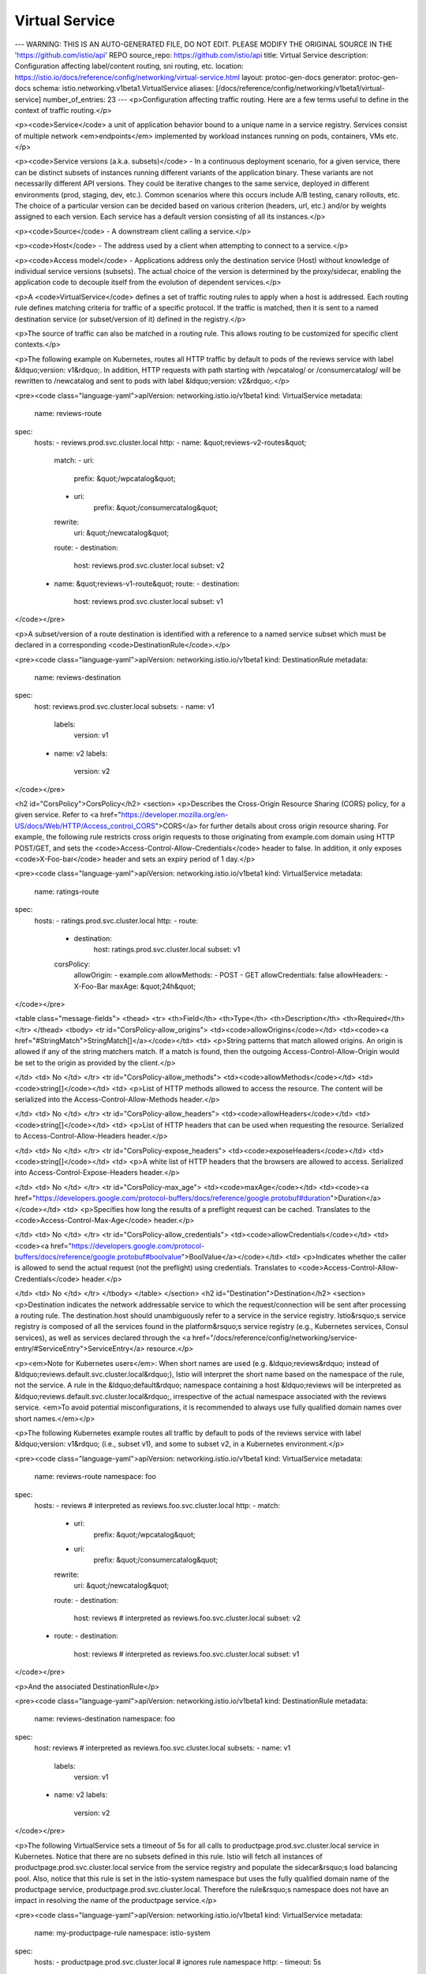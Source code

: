 Virtual Service
=========================

---
WARNING: THIS IS AN AUTO-GENERATED FILE, DO NOT EDIT. PLEASE MODIFY THE ORIGINAL SOURCE IN THE 'https://github.com/istio/api' REPO
source_repo: https://github.com/istio/api
title: Virtual Service
description: Configuration affecting label/content routing, sni routing, etc.
location: https://istio.io/docs/reference/config/networking/virtual-service.html
layout: protoc-gen-docs
generator: protoc-gen-docs
schema: istio.networking.v1beta1.VirtualService
aliases: [/docs/reference/config/networking/v1beta1/virtual-service]
number_of_entries: 23
---
<p>Configuration affecting traffic routing. Here are a few terms useful to define
in the context of traffic routing.</p>

<p><code>Service</code> a unit of application behavior bound to a unique name in a
service registry. Services consist of multiple network <em>endpoints</em>
implemented by workload instances running on pods, containers, VMs etc.</p>

<p><code>Service versions (a.k.a. subsets)</code> - In a continuous deployment
scenario, for a given service, there can be distinct subsets of
instances running different variants of the application binary. These
variants are not necessarily different API versions. They could be
iterative changes to the same service, deployed in different
environments (prod, staging, dev, etc.). Common scenarios where this
occurs include A/B testing, canary rollouts, etc. The choice of a
particular version can be decided based on various criterion (headers,
url, etc.) and/or by weights assigned to each version. Each service has
a default version consisting of all its instances.</p>

<p><code>Source</code> - A downstream client calling a service.</p>

<p><code>Host</code> - The address used by a client when attempting to connect to a
service.</p>

<p><code>Access model</code> - Applications address only the destination service
(Host) without knowledge of individual service versions (subsets). The
actual choice of the version is determined by the proxy/sidecar, enabling the
application code to decouple itself from the evolution of dependent
services.</p>

<p>A <code>VirtualService</code> defines a set of traffic routing rules to apply when a host is
addressed. Each routing rule defines matching criteria for traffic of a specific
protocol. If the traffic is matched, then it is sent to a named destination service
(or subset/version of it) defined in the registry.</p>

<p>The source of traffic can also be matched in a routing rule. This allows routing
to be customized for specific client contexts.</p>

<p>The following example on Kubernetes, routes all HTTP traffic by default to
pods of the reviews service with label &ldquo;version: v1&rdquo;. In addition,
HTTP requests with path starting with /wpcatalog/ or /consumercatalog/ will
be rewritten to /newcatalog and sent to pods with label &ldquo;version: v2&rdquo;.</p>

<pre><code class="language-yaml">apiVersion: networking.istio.io/v1beta1
kind: VirtualService
metadata:
  name: reviews-route
spec:
  hosts:
  - reviews.prod.svc.cluster.local
  http:
  - name: &quot;reviews-v2-routes&quot;
    match:
    - uri:
        prefix: &quot;/wpcatalog&quot;
    - uri:
        prefix: &quot;/consumercatalog&quot;
    rewrite:
      uri: &quot;/newcatalog&quot;
    route:
    - destination:
        host: reviews.prod.svc.cluster.local
        subset: v2
  - name: &quot;reviews-v1-route&quot;
    route:
    - destination:
        host: reviews.prod.svc.cluster.local
        subset: v1
</code></pre>

<p>A subset/version of a route destination is identified with a reference
to a named service subset which must be declared in a corresponding
<code>DestinationRule</code>.</p>

<pre><code class="language-yaml">apiVersion: networking.istio.io/v1beta1
kind: DestinationRule
metadata:
  name: reviews-destination
spec:
  host: reviews.prod.svc.cluster.local
  subsets:
  - name: v1
    labels:
      version: v1
  - name: v2
    labels:
      version: v2
</code></pre>

<h2 id="CorsPolicy">CorsPolicy</h2>
<section>
<p>Describes the Cross-Origin Resource Sharing (CORS) policy, for a given
service. Refer to <a href="https://developer.mozilla.org/en-US/docs/Web/HTTP/Access_control_CORS">CORS</a>
for further details about cross origin resource sharing. For example,
the following rule restricts cross origin requests to those originating
from example.com domain using HTTP POST/GET, and sets the
<code>Access-Control-Allow-Credentials</code> header to false. In addition, it only
exposes <code>X-Foo-bar</code> header and sets an expiry period of 1 day.</p>

<pre><code class="language-yaml">apiVersion: networking.istio.io/v1beta1
kind: VirtualService
metadata:
  name: ratings-route
spec:
  hosts:
  - ratings.prod.svc.cluster.local
  http:
  - route:
    - destination:
        host: ratings.prod.svc.cluster.local
        subset: v1
    corsPolicy:
      allowOrigin:
      - example.com
      allowMethods:
      - POST
      - GET
      allowCredentials: false
      allowHeaders:
      - X-Foo-Bar
      maxAge: &quot;24h&quot;
</code></pre>

<table class="message-fields">
<thead>
<tr>
<th>Field</th>
<th>Type</th>
<th>Description</th>
<th>Required</th>
</tr>
</thead>
<tbody>
<tr id="CorsPolicy-allow_origins">
<td><code>allowOrigins</code></td>
<td><code><a href="#StringMatch">StringMatch[]</a></code></td>
<td>
<p>String patterns that match allowed origins.
An origin is allowed if any of the string matchers match.
If a match is found, then the outgoing Access-Control-Allow-Origin would be set to the origin as provided by the client.</p>

</td>
<td>
No
</td>
</tr>
<tr id="CorsPolicy-allow_methods">
<td><code>allowMethods</code></td>
<td><code>string[]</code></td>
<td>
<p>List of HTTP methods allowed to access the resource. The content will
be serialized into the Access-Control-Allow-Methods header.</p>

</td>
<td>
No
</td>
</tr>
<tr id="CorsPolicy-allow_headers">
<td><code>allowHeaders</code></td>
<td><code>string[]</code></td>
<td>
<p>List of HTTP headers that can be used when requesting the
resource. Serialized to Access-Control-Allow-Headers header.</p>

</td>
<td>
No
</td>
</tr>
<tr id="CorsPolicy-expose_headers">
<td><code>exposeHeaders</code></td>
<td><code>string[]</code></td>
<td>
<p>A white list of HTTP headers that the browsers are allowed to
access. Serialized into Access-Control-Expose-Headers header.</p>

</td>
<td>
No
</td>
</tr>
<tr id="CorsPolicy-max_age">
<td><code>maxAge</code></td>
<td><code><a href="https://developers.google.com/protocol-buffers/docs/reference/google.protobuf#duration">Duration</a></code></td>
<td>
<p>Specifies how long the results of a preflight request can be
cached. Translates to the <code>Access-Control-Max-Age</code> header.</p>

</td>
<td>
No
</td>
</tr>
<tr id="CorsPolicy-allow_credentials">
<td><code>allowCredentials</code></td>
<td><code><a href="https://developers.google.com/protocol-buffers/docs/reference/google.protobuf#boolvalue">BoolValue</a></code></td>
<td>
<p>Indicates whether the caller is allowed to send the actual request
(not the preflight) using credentials. Translates to
<code>Access-Control-Allow-Credentials</code> header.</p>

</td>
<td>
No
</td>
</tr>
</tbody>
</table>
</section>
<h2 id="Destination">Destination</h2>
<section>
<p>Destination indicates the network addressable service to which the
request/connection will be sent after processing a routing rule. The
destination.host should unambiguously refer to a service in the service
registry. Istio&rsquo;s service registry is composed of all the services found
in the platform&rsquo;s service registry (e.g., Kubernetes services, Consul
services), as well as services declared through the
<a href="/docs/reference/config/networking/service-entry/#ServiceEntry">ServiceEntry</a> resource.</p>

<p><em>Note for Kubernetes users</em>: When short names are used (e.g. &ldquo;reviews&rdquo;
instead of &ldquo;reviews.default.svc.cluster.local&rdquo;), Istio will interpret
the short name based on the namespace of the rule, not the service. A
rule in the &ldquo;default&rdquo; namespace containing a host &ldquo;reviews will be
interpreted as &ldquo;reviews.default.svc.cluster.local&rdquo;, irrespective of the
actual namespace associated with the reviews service. <em>To avoid potential
misconfigurations, it is recommended to always use fully qualified
domain names over short names.</em></p>

<p>The following Kubernetes example routes all traffic by default to pods
of the reviews service with label &ldquo;version: v1&rdquo; (i.e., subset v1), and
some to subset v2, in a Kubernetes environment.</p>

<pre><code class="language-yaml">apiVersion: networking.istio.io/v1beta1
kind: VirtualService
metadata:
  name: reviews-route
  namespace: foo
spec:
  hosts:
  - reviews # interpreted as reviews.foo.svc.cluster.local
  http:
  - match:
    - uri:
        prefix: &quot;/wpcatalog&quot;
    - uri:
        prefix: &quot;/consumercatalog&quot;
    rewrite:
      uri: &quot;/newcatalog&quot;
    route:
    - destination:
        host: reviews # interpreted as reviews.foo.svc.cluster.local
        subset: v2
  - route:
    - destination:
        host: reviews # interpreted as reviews.foo.svc.cluster.local
        subset: v1
</code></pre>

<p>And the associated DestinationRule</p>

<pre><code class="language-yaml">apiVersion: networking.istio.io/v1beta1
kind: DestinationRule
metadata:
  name: reviews-destination
  namespace: foo
spec:
  host: reviews # interpreted as reviews.foo.svc.cluster.local
  subsets:
  - name: v1
    labels:
      version: v1
  - name: v2
    labels:
      version: v2
</code></pre>

<p>The following VirtualService sets a timeout of 5s for all calls to
productpage.prod.svc.cluster.local service in Kubernetes. Notice that
there are no subsets defined in this rule. Istio will fetch all
instances of productpage.prod.svc.cluster.local service from the service
registry and populate the sidecar&rsquo;s load balancing pool. Also, notice
that this rule is set in the istio-system namespace but uses the fully
qualified domain name of the productpage service,
productpage.prod.svc.cluster.local. Therefore the rule&rsquo;s namespace does
not have an impact in resolving the name of the productpage service.</p>

<pre><code class="language-yaml">apiVersion: networking.istio.io/v1beta1
kind: VirtualService
metadata:
  name: my-productpage-rule
  namespace: istio-system
spec:
  hosts:
  - productpage.prod.svc.cluster.local # ignores rule namespace
  http:
  - timeout: 5s
    route:
    - destination:
        host: productpage.prod.svc.cluster.local
</code></pre>

<p>To control routing for traffic bound to services outside the mesh, external
services must first be added to Istio&rsquo;s internal service registry using the
ServiceEntry resource. VirtualServices can then be defined to control traffic
bound to these external services. For example, the following rules define a
Service for wikipedia.org and set a timeout of 5s for HTTP requests.</p>

<pre><code class="language-yaml">apiVersion: networking.istio.io/v1beta1
kind: ServiceEntry
metadata:
  name: external-svc-wikipedia
spec:
  hosts:
  - wikipedia.org
  location: MESH_EXTERNAL
  ports:
  - number: 80
    name: example-http
    protocol: HTTP
  resolution: DNS

apiVersion: networking.istio.io/v1beta1
kind: VirtualService
metadata:
  name: my-wiki-rule
spec:
  hosts:
  - wikipedia.org
  http:
  - timeout: 5s
    route:
    - destination:
        host: wikipedia.org
</code></pre>

<table class="message-fields">
<thead>
<tr>
<th>Field</th>
<th>Type</th>
<th>Description</th>
<th>Required</th>
</tr>
</thead>
<tbody>
<tr id="Destination-host">
<td><code>host</code></td>
<td><code>string</code></td>
<td>
<p>The name of a service from the service registry. Service
names are looked up from the platform&rsquo;s service registry (e.g.,
Kubernetes services, Consul services, etc.) and from the hosts
declared by <a href="/docs/reference/config/networking/service-entry/#ServiceEntry">ServiceEntry</a>. Traffic forwarded to
destinations that are not found in either of the two, will be dropped.</p>

<p><em>Note for Kubernetes users</em>: When short names are used (e.g. &ldquo;reviews&rdquo;
instead of &ldquo;reviews.default.svc.cluster.local&rdquo;), Istio will interpret
the short name based on the namespace of the rule, not the service. A
rule in the &ldquo;default&rdquo; namespace containing a host &ldquo;reviews will be
interpreted as &ldquo;reviews.default.svc.cluster.local&rdquo;, irrespective of
the actual namespace associated with the reviews service. To avoid
potential misconfiguration, it is recommended to always use fully
qualified domain names over short names.</p>

</td>
<td>
Yes
</td>
</tr>
<tr id="Destination-subset">
<td><code>subset</code></td>
<td><code>string</code></td>
<td>
<p>The name of a subset within the service. Applicable only to services
within the mesh. The subset must be defined in a corresponding
DestinationRule.</p>

</td>
<td>
No
</td>
</tr>
<tr id="Destination-port">
<td><code>port</code></td>
<td><code><a href="#PortSelector">PortSelector</a></code></td>
<td>
<p>Specifies the port on the host that is being addressed. If a service
exposes only a single port it is not required to explicitly select the
port.</p>

</td>
<td>
No
</td>
</tr>
</tbody>
</table>
</section>
<h2 id="HTTPFaultInjection">HTTPFaultInjection</h2>
<section>
<p>HTTPFaultInjection can be used to specify one or more faults to inject
while forwarding HTTP requests to the destination specified in a route.
Fault specification is part of a VirtualService rule. Faults include
aborting the Http request from downstream service, and/or delaying
proxying of requests. A fault rule MUST HAVE delay or abort or both.</p>

<p><em>Note:</em> Delay and abort faults are independent of one another, even if
both are specified simultaneously.</p>

<table class="message-fields">
<thead>
<tr>
<th>Field</th>
<th>Type</th>
<th>Description</th>
<th>Required</th>
</tr>
</thead>
<tbody>
<tr id="HTTPFaultInjection-delay">
<td><code>delay</code></td>
<td><code><a href="#HTTPFaultInjection-Delay">Delay</a></code></td>
<td>
<p>Delay requests before forwarding, emulating various failures such as
network issues, overloaded upstream service, etc.</p>

</td>
<td>
No
</td>
</tr>
<tr id="HTTPFaultInjection-abort">
<td><code>abort</code></td>
<td><code><a href="#HTTPFaultInjection-Abort">Abort</a></code></td>
<td>
<p>Abort Http request attempts and return error codes back to downstream
service, giving the impression that the upstream service is faulty.</p>

</td>
<td>
No
</td>
</tr>
</tbody>
</table>
</section>
<h2 id="HTTPFaultInjection-Abort">HTTPFaultInjection.Abort</h2>
<section>
<p>Abort specification is used to prematurely abort a request with a
pre-specified error code. The following example will return an HTTP 400
error code for 1 out of every 1000 requests to the &ldquo;ratings&rdquo; service &ldquo;v1&rdquo;.</p>

<pre><code class="language-yaml">apiVersion: networking.istio.io/v1beta1
kind: VirtualService
metadata:
  name: ratings-route
spec:
  hosts:
  - ratings.prod.svc.cluster.local
  http:
  - route:
    - destination:
        host: ratings.prod.svc.cluster.local
        subset: v1
    fault:
      abort:
        percentage:
          value: 0.1
        httpStatus: 400
</code></pre>

<p>The <em>httpStatus</em> field is used to indicate the HTTP status code to
return to the caller. The optional <em>percentage</em> field can be used to only
abort a certain percentage of requests. If not specified, all requests are
aborted.</p>

<table class="message-fields">
<thead>
<tr>
<th>Field</th>
<th>Type</th>
<th>Description</th>
<th>Required</th>
</tr>
</thead>
<tbody>
<tr id="HTTPFaultInjection-Abort-http_status" class="oneof oneof-start">
<td><code>httpStatus</code></td>
<td><code>int32 (oneof)</code></td>
<td>
<p>HTTP status code to use to abort the Http request.</p>

</td>
<td>
Yes
</td>
</tr>
<tr id="HTTPFaultInjection-Abort-percentage">
<td><code>percentage</code></td>
<td><code><a href="#Percent">Percent</a></code></td>
<td>
<p>Percentage of requests to be aborted with the error code provided.</p>

</td>
<td>
No
</td>
</tr>
</tbody>
</table>
</section>
<h2 id="HTTPFaultInjection-Delay">HTTPFaultInjection.Delay</h2>
<section>
<p>Delay specification is used to inject latency into the request
forwarding path. The following example will introduce a 5 second delay
in 1 out of every 1000 requests to the &ldquo;v1&rdquo; version of the &ldquo;reviews&rdquo;
service from all pods with label env: prod</p>

<pre><code class="language-yaml">apiVersion: networking.istio.io/v1beta1
kind: VirtualService
metadata:
  name: reviews-route
spec:
  hosts:
  - reviews.prod.svc.cluster.local
  http:
  - match:
    - sourceLabels:
        env: prod
    route:
    - destination:
        host: reviews.prod.svc.cluster.local
        subset: v1
    fault:
      delay:
        percentage:
          value: 0.1
        fixedDelay: 5s
</code></pre>

<p>The <em>fixedDelay</em> field is used to indicate the amount of delay in seconds.
The optional <em>percentage</em> field can be used to only delay a certain
percentage of requests. If left unspecified, all request will be delayed.</p>

<table class="message-fields">
<thead>
<tr>
<th>Field</th>
<th>Type</th>
<th>Description</th>
<th>Required</th>
</tr>
</thead>
<tbody>
<tr id="HTTPFaultInjection-Delay-fixed_delay" class="oneof oneof-start">
<td><code>fixedDelay</code></td>
<td><code><a href="https://developers.google.com/protocol-buffers/docs/reference/google.protobuf#duration">Duration (oneof)</a></code></td>
<td>
<p>Add a fixed delay before forwarding the request. Format:
1h/1m/1s/1ms. MUST be &gt;=1ms.</p>

</td>
<td>
Yes
</td>
</tr>
<tr id="HTTPFaultInjection-Delay-percentage">
<td><code>percentage</code></td>
<td><code><a href="#Percent">Percent</a></code></td>
<td>
<p>Percentage of requests on which the delay will be injected.</p>

</td>
<td>
No
</td>
</tr>
<tr id="HTTPFaultInjection-Delay-percent" class="deprecated ">
<td><code>percent</code></td>
<td><code>int32</code></td>
<td>
<p>Percentage of requests on which the delay will be injected (0-100).
Use of integer <code>percent</code> value is deprecated. Use the double <code>percentage</code>
field instead.</p>

</td>
<td>
No
</td>
</tr>
</tbody>
</table>
</section>
<h2 id="HTTPMatchRequest">HTTPMatchRequest</h2>
<section>
<p>HttpMatchRequest specifies a set of criterion to be met in order for the
rule to be applied to the HTTP request. For example, the following
restricts the rule to match only requests where the URL path
starts with /ratings/v2/ and the request contains a custom <code>end-user</code> header
with value <code>jason</code>.</p>

<pre><code class="language-yaml">apiVersion: networking.istio.io/v1beta1
kind: VirtualService
metadata:
  name: ratings-route
spec:
  hosts:
  - ratings.prod.svc.cluster.local
  http:
  - match:
    - headers:
        end-user:
          exact: jason
      uri:
        prefix: &quot;/ratings/v2/&quot;
      ignoreUriCase: true
    route:
    - destination:
        host: ratings.prod.svc.cluster.local
</code></pre>

<p>HTTPMatchRequest CANNOT be empty.</p>

<table class="message-fields">
<thead>
<tr>
<th>Field</th>
<th>Type</th>
<th>Description</th>
<th>Required</th>
</tr>
</thead>
<tbody>
<tr id="HTTPMatchRequest-name">
<td><code>name</code></td>
<td><code>string</code></td>
<td>
<p>The name assigned to a match. The match&rsquo;s name will be
concatenated with the parent route&rsquo;s name and will be logged in
the access logs for requests matching this route.</p>

</td>
<td>
No
</td>
</tr>
<tr id="HTTPMatchRequest-uri">
<td><code>uri</code></td>
<td><code><a href="#StringMatch">StringMatch</a></code></td>
<td>
<p>URI to match
values are case-sensitive and formatted as follows:</p>

<ul>
<li><p><code>exact: &quot;value&quot;</code> for exact string match</p></li>

<li><p><code>prefix: &quot;value&quot;</code> for prefix-based match</p></li>

<li><p><code>regex: &quot;value&quot;</code> for ECMAscript style regex-based match</p></li>
</ul>

<p><strong>Note:</strong> Case-insensitive matching could be enabled via the
<code>ignore_uri_case</code> flag.</p>

</td>
<td>
No
</td>
</tr>
<tr id="HTTPMatchRequest-scheme">
<td><code>scheme</code></td>
<td><code><a href="#StringMatch">StringMatch</a></code></td>
<td>
<p>URI Scheme
values are case-sensitive and formatted as follows:</p>

<ul>
<li><p><code>exact: &quot;value&quot;</code> for exact string match</p></li>

<li><p><code>prefix: &quot;value&quot;</code> for prefix-based match</p></li>

<li><p><code>regex: &quot;value&quot;</code> for ECMAscript style regex-based match</p></li>
</ul>

</td>
<td>
No
</td>
</tr>
<tr id="HTTPMatchRequest-method">
<td><code>method</code></td>
<td><code><a href="#StringMatch">StringMatch</a></code></td>
<td>
<p>HTTP Method
values are case-sensitive and formatted as follows:</p>

<ul>
<li><p><code>exact: &quot;value&quot;</code> for exact string match</p></li>

<li><p><code>prefix: &quot;value&quot;</code> for prefix-based match</p></li>

<li><p><code>regex: &quot;value&quot;</code> for ECMAscript style regex-based match</p></li>
</ul>

</td>
<td>
No
</td>
</tr>
<tr id="HTTPMatchRequest-authority">
<td><code>authority</code></td>
<td><code><a href="#StringMatch">StringMatch</a></code></td>
<td>
<p>HTTP Authority
values are case-sensitive and formatted as follows:</p>

<ul>
<li><p><code>exact: &quot;value&quot;</code> for exact string match</p></li>

<li><p><code>prefix: &quot;value&quot;</code> for prefix-based match</p></li>

<li><p><code>regex: &quot;value&quot;</code> for ECMAscript style regex-based match</p></li>
</ul>

</td>
<td>
No
</td>
</tr>
<tr id="HTTPMatchRequest-headers">
<td><code>headers</code></td>
<td><code>map&lt;string,&nbsp;<a href="#StringMatch">StringMatch</a>&gt;</code></td>
<td>
<p>The header keys must be lowercase and use hyphen as the separator,
e.g. <em>x-request-id</em>.</p>

<p>Header values are case-sensitive and formatted as follows:</p>

<ul>
<li><p><code>exact: &quot;value&quot;</code> for exact string match</p></li>

<li><p><code>prefix: &quot;value&quot;</code> for prefix-based match</p></li>

<li><p><code>regex: &quot;value&quot;</code> for ECMAscript style regex-based match</p></li>
</ul>

<p><strong>Note:</strong> The keys <code>uri</code>, <code>scheme</code>, <code>method</code>, and <code>authority</code> will be ignored.</p>

</td>
<td>
No
</td>
</tr>
<tr id="HTTPMatchRequest-port">
<td><code>port</code></td>
<td><code>uint32</code></td>
<td>
<p>Specifies the ports on the host that is being addressed. Many services
only expose a single port or label ports with the protocols they support,
in these cases it is not required to explicitly select the port.</p>

</td>
<td>
No
</td>
</tr>
<tr id="HTTPMatchRequest-source_labels">
<td><code>sourceLabels</code></td>
<td><code>map&lt;string,&nbsp;string&gt;</code></td>
<td>
<p>One or more labels that constrain the applicability of a rule to
workloads with the given labels. If the VirtualService has a list of
gateways specified in the top-level <code>gateways</code> field, it must include the reserved gateway
<code>mesh</code> for this field to be applicable.</p>

</td>
<td>
No
</td>
</tr>
<tr id="HTTPMatchRequest-gateways">
<td><code>gateways</code></td>
<td><code>string[]</code></td>
<td>
<p>Names of gateways where the rule should be applied. Gateway names
in the top-level <code>gateways</code> field of the VirtualService (if any) are overridden. The gateway
match is independent of sourceLabels.</p>

</td>
<td>
No
</td>
</tr>
<tr id="HTTPMatchRequest-query_params">
<td><code>queryParams</code></td>
<td><code>map&lt;string,&nbsp;<a href="#StringMatch">StringMatch</a>&gt;</code></td>
<td>
<p>Query parameters for matching.</p>

<p>Ex:
- For a query parameter like &ldquo;?key=true&rdquo;, the map key would be &ldquo;key&rdquo; and
  the string match could be defined as <code>exact: &quot;true&quot;</code>.
- For a query parameter like &ldquo;?key&rdquo;, the map key would be &ldquo;key&rdquo; and the
  string match could be defined as <code>exact: &quot;&quot;</code>.
- For a query parameter like &ldquo;?key=123&rdquo;, the map key would be &ldquo;key&rdquo; and the
  string match could be defined as <code>regex: &quot;\d+$&quot;</code>. Note that this
  configuration will only match values like &ldquo;123&rdquo; but not &ldquo;a123&rdquo; or &ldquo;123a&rdquo;.</p>

<p><strong>Note:</strong> <code>prefix</code> matching is currently not supported.</p>

</td>
<td>
No
</td>
</tr>
<tr id="HTTPMatchRequest-ignore_uri_case">
<td><code>ignoreUriCase</code></td>
<td><code>bool</code></td>
<td>
<p>Flag to specify whether the URI matching should be case-insensitive.</p>

<p><strong>Note:</strong> The case will be ignored only in the case of <code>exact</code> and <code>prefix</code>
URI matches.</p>

</td>
<td>
No
</td>
</tr>
<tr id="HTTPMatchRequest-source_namespace">
<td><code>sourceNamespace</code></td>
<td><code>string</code></td>
<td>
<p>Source namespace constraining the applicability of a rule to workloads in that namespace.
If the VirtualService has a list of gateways specified in the top-level <code>gateways</code> field,
it must include the reserved gateway <code>mesh</code> for this field to be applicable.</p>

</td>
<td>
No
</td>
</tr>
</tbody>
</table>
</section>
<h2 id="HTTPRedirect">HTTPRedirect</h2>
<section>
<p>HTTPRedirect can be used to send a 301 redirect response to the caller,
where the Authority/Host and the URI in the response can be swapped with
the specified values. For example, the following rule redirects
requests for /v1/getProductRatings API on the ratings service to
/v1/bookRatings provided by the bookratings service.</p>

<pre><code class="language-yaml">apiVersion: networking.istio.io/v1beta1
kind: VirtualService
metadata:
  name: ratings-route
spec:
  hosts:
  - ratings.prod.svc.cluster.local
  http:
  - match:
    - uri:
        exact: /v1/getProductRatings
    redirect:
      uri: /v1/bookRatings
      authority: newratings.default.svc.cluster.local
  ...
</code></pre>

<table class="message-fields">
<thead>
<tr>
<th>Field</th>
<th>Type</th>
<th>Description</th>
<th>Required</th>
</tr>
</thead>
<tbody>
<tr id="HTTPRedirect-uri">
<td><code>uri</code></td>
<td><code>string</code></td>
<td>
<p>On a redirect, overwrite the Path portion of the URL with this
value. Note that the entire path will be replaced, irrespective of the
request URI being matched as an exact path or prefix.</p>

</td>
<td>
No
</td>
</tr>
<tr id="HTTPRedirect-authority">
<td><code>authority</code></td>
<td><code>string</code></td>
<td>
<p>On a redirect, overwrite the Authority/Host portion of the URL with
this value.</p>

</td>
<td>
No
</td>
</tr>
<tr id="HTTPRedirect-redirect_code">
<td><code>redirectCode</code></td>
<td><code>uint32</code></td>
<td>
<p>On a redirect, Specifies the HTTP status code to use in the redirect
response. The default response code is MOVED_PERMANENTLY (301).</p>

</td>
<td>
No
</td>
</tr>
</tbody>
</table>
</section>
<h2 id="HTTPRetry">HTTPRetry</h2>
<section>
<p>Describes the retry policy to use when a HTTP request fails. For
example, the following rule sets the maximum number of retries to 3 when
calling ratings:v1 service, with a 2s timeout per retry attempt.</p>

<pre><code class="language-yaml">apiVersion: networking.istio.io/v1beta1
kind: VirtualService
metadata:
  name: ratings-route
spec:
  hosts:
  - ratings.prod.svc.cluster.local
  http:
  - route:
    - destination:
        host: ratings.prod.svc.cluster.local
        subset: v1
    retries:
      attempts: 3
      perTryTimeout: 2s
      retryOn: gateway-error,connect-failure,refused-stream
</code></pre>

<table class="message-fields">
<thead>
<tr>
<th>Field</th>
<th>Type</th>
<th>Description</th>
<th>Required</th>
</tr>
</thead>
<tbody>
<tr id="HTTPRetry-attempts">
<td><code>attempts</code></td>
<td><code>int32</code></td>
<td>
<p>Number of retries for a given request. The interval
between retries will be determined automatically (25ms+). Actual
number of retries attempted depends on the request <code>timeout</code> of the
<a href="/docs/reference/config/networking/virtual-service/#HTTPRoute">HTTP route</a>.</p>

</td>
<td>
Yes
</td>
</tr>
<tr id="HTTPRetry-per_try_timeout">
<td><code>perTryTimeout</code></td>
<td><code><a href="https://developers.google.com/protocol-buffers/docs/reference/google.protobuf#duration">Duration</a></code></td>
<td>
<p>Timeout per retry attempt for a given request. format: 1h/1m/1s/1ms. MUST BE &gt;=1ms.</p>

</td>
<td>
No
</td>
</tr>
<tr id="HTTPRetry-retry_on">
<td><code>retryOn</code></td>
<td><code>string</code></td>
<td>
<p>Specifies the conditions under which retry takes place.
One or more policies can be specified using a ‘,’ delimited list.
See the <a href="https://www.envoyproxy.io/docs/envoy/latest/configuration/http/http_filters/router_filter#x-envoy-retry-on">retry policies</a>
and <a href="https://www.envoyproxy.io/docs/envoy/latest/configuration/http/http_filters/router_filter#x-envoy-retry-grpc-on">gRPC retry policies</a> for more details.</p>

</td>
<td>
No
</td>
</tr>
</tbody>
</table>
</section>
<h2 id="HTTPRewrite">HTTPRewrite</h2>
<section>
<p>HTTPRewrite can be used to rewrite specific parts of a HTTP request
before forwarding the request to the destination. Rewrite primitive can
be used only with HTTPRouteDestination. The following example
demonstrates how to rewrite the URL prefix for api call (/ratings) to
ratings service before making the actual API call.</p>

<pre><code class="language-yaml">apiVersion: networking.istio.io/v1beta1
kind: VirtualService
metadata:
  name: ratings-route
spec:
  hosts:
  - ratings.prod.svc.cluster.local
  http:
  - match:
    - uri:
        prefix: /ratings
    rewrite:
      uri: /v1/bookRatings
    route:
    - destination:
        host: ratings.prod.svc.cluster.local
        subset: v1
</code></pre>

<table class="message-fields">
<thead>
<tr>
<th>Field</th>
<th>Type</th>
<th>Description</th>
<th>Required</th>
</tr>
</thead>
<tbody>
<tr id="HTTPRewrite-uri">
<td><code>uri</code></td>
<td><code>string</code></td>
<td>
<p>rewrite the path (or the prefix) portion of the URI with this
value. If the original URI was matched based on prefix, the value
provided in this field will replace the corresponding matched prefix.</p>

</td>
<td>
No
</td>
</tr>
<tr id="HTTPRewrite-authority">
<td><code>authority</code></td>
<td><code>string</code></td>
<td>
<p>rewrite the Authority/Host header with this value.</p>

</td>
<td>
No
</td>
</tr>
</tbody>
</table>
</section>
<h2 id="HTTPRoute">HTTPRoute</h2>
<section>
<p>Describes match conditions and actions for routing HTTP/1.1, HTTP2, and
gRPC traffic. See VirtualService for usage examples.</p>

<table class="message-fields">
<thead>
<tr>
<th>Field</th>
<th>Type</th>
<th>Description</th>
<th>Required</th>
</tr>
</thead>
<tbody>
<tr id="HTTPRoute-name">
<td><code>name</code></td>
<td><code>string</code></td>
<td>
<p>The name assigned to the route for debugging purposes. The
route&rsquo;s name will be concatenated with the match&rsquo;s name and will
be logged in the access logs for requests matching this
route/match.</p>

</td>
<td>
No
</td>
</tr>
<tr id="HTTPRoute-match">
<td><code>match</code></td>
<td><code><a href="#HTTPMatchRequest">HTTPMatchRequest[]</a></code></td>
<td>
<p>Match conditions to be satisfied for the rule to be
activated. All conditions inside a single match block have AND
semantics, while the list of match blocks have OR semantics. The rule
is matched if any one of the match blocks succeed.</p>

</td>
<td>
No
</td>
</tr>
<tr id="HTTPRoute-route">
<td><code>route</code></td>
<td><code><a href="#HTTPRouteDestination">HTTPRouteDestination[]</a></code></td>
<td>
<p>A HTTP rule can either redirect or forward (default) traffic. The
forwarding target can be one of several versions of a service (see
glossary in beginning of document). Weights associated with the
service version determine the proportion of traffic it receives.</p>

</td>
<td>
No
</td>
</tr>
<tr id="HTTPRoute-redirect">
<td><code>redirect</code></td>
<td><code><a href="#HTTPRedirect">HTTPRedirect</a></code></td>
<td>
<p>A HTTP rule can either redirect or forward (default) traffic. If
traffic passthrough option is specified in the rule,
route/redirect will be ignored. The redirect primitive can be used to
send a HTTP 301 redirect to a different URI or Authority.</p>

</td>
<td>
No
</td>
</tr>
<tr id="HTTPRoute-rewrite">
<td><code>rewrite</code></td>
<td><code><a href="#HTTPRewrite">HTTPRewrite</a></code></td>
<td>
<p>Rewrite HTTP URIs and Authority headers. Rewrite cannot be used with
Redirect primitive. Rewrite will be performed before forwarding.</p>

</td>
<td>
No
</td>
</tr>
<tr id="HTTPRoute-timeout">
<td><code>timeout</code></td>
<td><code><a href="https://developers.google.com/protocol-buffers/docs/reference/google.protobuf#duration">Duration</a></code></td>
<td>
<p>Timeout for HTTP requests.</p>

</td>
<td>
No
</td>
</tr>
<tr id="HTTPRoute-retries">
<td><code>retries</code></td>
<td><code><a href="#HTTPRetry">HTTPRetry</a></code></td>
<td>
<p>Retry policy for HTTP requests.</p>

</td>
<td>
No
</td>
</tr>
<tr id="HTTPRoute-fault">
<td><code>fault</code></td>
<td><code><a href="#HTTPFaultInjection">HTTPFaultInjection</a></code></td>
<td>
<p>Fault injection policy to apply on HTTP traffic at the client side.
Note that timeouts or retries will not be enabled when faults are
enabled on the client side.</p>

</td>
<td>
No
</td>
</tr>
<tr id="HTTPRoute-mirror">
<td><code>mirror</code></td>
<td><code><a href="#Destination">Destination</a></code></td>
<td>
<p>Mirror HTTP traffic to a another destination in addition to forwarding
the requests to the intended destination. Mirrored traffic is on a
best effort basis where the sidecar/gateway will not wait for the
mirrored cluster to respond before returning the response from the
original destination.  Statistics will be generated for the mirrored
destination.</p>

</td>
<td>
No
</td>
</tr>
<tr id="HTTPRoute-mirror_percentage">
<td><code>mirrorPercentage</code></td>
<td><code><a href="#Percent">Percent</a></code></td>
<td>
<p>Percentage of the traffic to be mirrored by the <code>mirror</code> field.
If this field is absent, all the traffic (100%) will be mirrored.
Max value is 100.</p>

</td>
<td>
No
</td>
</tr>
<tr id="HTTPRoute-cors_policy">
<td><code>corsPolicy</code></td>
<td><code><a href="#CorsPolicy">CorsPolicy</a></code></td>
<td>
<p>Cross-Origin Resource Sharing policy (CORS). Refer to
<a href="https://developer.mozilla.org/en-US/docs/Web/HTTP/CORS">CORS</a>
for further details about cross origin resource sharing.</p>

</td>
<td>
No
</td>
</tr>
<tr id="HTTPRoute-headers">
<td><code>headers</code></td>
<td><code><a href="#Headers">Headers</a></code></td>
<td>
<p>Header manipulation rules</p>

</td>
<td>
No
</td>
</tr>
<tr id="HTTPRoute-mirror_percent" class="deprecated ">
<td><code>mirrorPercent</code></td>
<td><code><a href="#google-protobuf-UInt32Value">UInt32Value</a></code></td>
<td>
<p>Percentage of the traffic to be mirrored by the <code>mirror</code> field.
Use of integer <code>mirror_percent</code> value is deprecated. Use the
double <code>mirror_percentage</code> field instead</p>

</td>
<td>
No
</td>
</tr>
</tbody>
</table>
</section>
<h2 id="HTTPRouteDestination">HTTPRouteDestination</h2>
<section>
<p>Each routing rule is associated with one or more service versions (see
glossary in beginning of document). Weights associated with the version
determine the proportion of traffic it receives. For example, the
following rule will route 25% of traffic for the &ldquo;reviews&rdquo; service to
instances with the &ldquo;v2&rdquo; tag and the remaining traffic (i.e., 75%) to
&ldquo;v1&rdquo;.</p>

<pre><code class="language-yaml">apiVersion: networking.istio.io/v1beta1
kind: VirtualService
metadata:
  name: reviews-route
spec:
  hosts:
  - reviews.prod.svc.cluster.local
  http:
  - route:
    - destination:
        host: reviews.prod.svc.cluster.local
        subset: v2
      weight: 25
    - destination:
        host: reviews.prod.svc.cluster.local
        subset: v1
      weight: 75
</code></pre>

<p>And the associated DestinationRule</p>

<pre><code class="language-yaml">apiVersion: networking.istio.io/v1beta1
kind: DestinationRule
metadata:
  name: reviews-destination
spec:
  host: reviews.prod.svc.cluster.local
  subsets:
  - name: v1
    labels:
      version: v1
  - name: v2
    labels:
      version: v2
</code></pre>

<p>Traffic can also be split across two entirely different services without
having to define new subsets. For example, the following rule forwards 25% of
traffic to reviews.com to dev.reviews.com</p>

<pre><code class="language-yaml">apiVersion: networking.istio.io/v1beta1
kind: VirtualService
metadata:
  name: reviews-route-two-domains
spec:
  hosts:
  - reviews.com
  http:
  - route:
    - destination:
        host: dev.reviews.com
      weight: 25
    - destination:
        host: reviews.com
      weight: 75
</code></pre>

<table class="message-fields">
<thead>
<tr>
<th>Field</th>
<th>Type</th>
<th>Description</th>
<th>Required</th>
</tr>
</thead>
<tbody>
<tr id="HTTPRouteDestination-destination">
<td><code>destination</code></td>
<td><code><a href="#Destination">Destination</a></code></td>
<td>
<p>Destination uniquely identifies the instances of a service
to which the request/connection should be forwarded to.</p>

</td>
<td>
Yes
</td>
</tr>
<tr id="HTTPRouteDestination-weight">
<td><code>weight</code></td>
<td><code>int32</code></td>
<td>
<p>The proportion of traffic to be forwarded to the service
version. (0-100). Sum of weights across destinations SHOULD BE == 100.
If there is only one destination in a rule, the weight value is assumed to
be 100.</p>

</td>
<td>
No
</td>
</tr>
<tr id="HTTPRouteDestination-headers">
<td><code>headers</code></td>
<td><code><a href="#Headers">Headers</a></code></td>
<td>
<p>Header manipulation rules</p>

</td>
<td>
No
</td>
</tr>
</tbody>
</table>
</section>
<h2 id="Headers">Headers</h2>
<section>
<p>Message headers can be manipulated when Envoy forwards requests to,
or responses from, a destination service. Header manipulation rules can
be specified for a specific route destination or for all destinations.
The following VirtualService adds a <code>test</code> header with the value <code>true</code>
to requests that are routed to any <code>reviews</code> service destination.
It also romoves the <code>foo</code> response header, but only from responses
coming from the <code>v1</code> subset (version) of the <code>reviews</code> service.</p>

<pre><code class="language-yaml">apiVersion: networking.istio.io/v1beta1
kind: VirtualService
metadata:
  name: reviews-route
spec:
  hosts:
  - reviews.prod.svc.cluster.local
  http:
  - headers:
      request:
        set:
          test: true
    route:
    - destination:
        host: reviews.prod.svc.cluster.local
        subset: v2
      weight: 25
    - destination:
        host: reviews.prod.svc.cluster.local
        subset: v1
      headers:
        response:
          remove:
          - foo
      weight: 75
</code></pre>

<table class="message-fields">
<thead>
<tr>
<th>Field</th>
<th>Type</th>
<th>Description</th>
<th>Required</th>
</tr>
</thead>
<tbody>
<tr id="Headers-request">
<td><code>request</code></td>
<td><code><a href="#Headers-HeaderOperations">HeaderOperations</a></code></td>
<td>
<p>Header manipulation rules to apply before forwarding a request
to the destination service</p>

</td>
<td>
No
</td>
</tr>
<tr id="Headers-response">
<td><code>response</code></td>
<td><code><a href="#Headers-HeaderOperations">HeaderOperations</a></code></td>
<td>
<p>Header manipulation rules to apply before returning a response
to the caller</p>

</td>
<td>
No
</td>
</tr>
</tbody>
</table>
</section>
<h2 id="Headers-HeaderOperations">Headers.HeaderOperations</h2>
<section>
<p>HeaderOperations Describes the header manipulations to apply</p>

<table class="message-fields">
<thead>
<tr>
<th>Field</th>
<th>Type</th>
<th>Description</th>
<th>Required</th>
</tr>
</thead>
<tbody>
<tr id="Headers-HeaderOperations-set">
<td><code>set</code></td>
<td><code>map&lt;string,&nbsp;string&gt;</code></td>
<td>
<p>Overwrite the headers specified by key with the given values</p>

</td>
<td>
No
</td>
</tr>
<tr id="Headers-HeaderOperations-add">
<td><code>add</code></td>
<td><code>map&lt;string,&nbsp;string&gt;</code></td>
<td>
<p>Append the given values to the headers specified by keys
(will create a comma-separated list of values)</p>

</td>
<td>
No
</td>
</tr>
<tr id="Headers-HeaderOperations-remove">
<td><code>remove</code></td>
<td><code>string[]</code></td>
<td>
<p>Remove a the specified headers</p>

</td>
<td>
No
</td>
</tr>
</tbody>
</table>
</section>
<h2 id="L4MatchAttributes">L4MatchAttributes</h2>
<section>
<p>L4 connection match attributes. Note that L4 connection matching support
is incomplete.</p>

<table class="message-fields">
<thead>
<tr>
<th>Field</th>
<th>Type</th>
<th>Description</th>
<th>Required</th>
</tr>
</thead>
<tbody>
<tr id="L4MatchAttributes-destination_subnets">
<td><code>destinationSubnets</code></td>
<td><code>string[]</code></td>
<td>
<p>IPv4 or IPv6 ip addresses of destination with optional subnet.  E.g.,
a.b.c.d/xx form or just a.b.c.d.</p>

</td>
<td>
No
</td>
</tr>
<tr id="L4MatchAttributes-port">
<td><code>port</code></td>
<td><code>uint32</code></td>
<td>
<p>Specifies the port on the host that is being addressed. Many services
only expose a single port or label ports with the protocols they support,
in these cases it is not required to explicitly select the port.</p>

</td>
<td>
No
</td>
</tr>
<tr id="L4MatchAttributes-source_labels">
<td><code>sourceLabels</code></td>
<td><code>map&lt;string,&nbsp;string&gt;</code></td>
<td>
<p>One or more labels that constrain the applicability of a rule to
workloads with the given labels. If the VirtualService has a list of
gateways specified in the top-level <code>gateways</code> field, it should include the reserved gateway
<code>mesh</code> in order for this field to be applicable.</p>

</td>
<td>
No
</td>
</tr>
<tr id="L4MatchAttributes-gateways">
<td><code>gateways</code></td>
<td><code>string[]</code></td>
<td>
<p>Names of gateways where the rule should be applied. Gateway names
in the top-level <code>gateways</code> field of the VirtualService (if any) are overridden. The gateway
match is independent of sourceLabels.</p>

</td>
<td>
No
</td>
</tr>
<tr id="L4MatchAttributes-source_namespace">
<td><code>sourceNamespace</code></td>
<td><code>string</code></td>
<td>
<p>Source namespace constraining the applicability of a rule to workloads in that namespace.
If the VirtualService has a list of gateways specified in the top-level <code>gateways</code> field,
it must include the reserved gateway <code>mesh</code> for this field to be applicable.</p>

</td>
<td>
No
</td>
</tr>
</tbody>
</table>
</section>
<h2 id="Percent">Percent</h2>
<section>
<p>Percent specifies a percentage in the range of [0.0, 100.0].</p>

<table class="message-fields">
<thead>
<tr>
<th>Field</th>
<th>Type</th>
<th>Description</th>
<th>Required</th>
</tr>
</thead>
<tbody>
<tr id="Percent-value">
<td><code>value</code></td>
<td><code>double</code></td>
<td>
</td>
<td>
No
</td>
</tr>
</tbody>
</table>
</section>
<h2 id="PortSelector">PortSelector</h2>
<section>
<p>PortSelector specifies the number of a port to be used for
matching or selection for final routing.</p>

<table class="message-fields">
<thead>
<tr>
<th>Field</th>
<th>Type</th>
<th>Description</th>
<th>Required</th>
</tr>
</thead>
<tbody>
<tr id="PortSelector-number">
<td><code>number</code></td>
<td><code>uint32</code></td>
<td>
<p>Valid port number</p>

</td>
<td>
No
</td>
</tr>
</tbody>
</table>
</section>
<h2 id="RouteDestination">RouteDestination</h2>
<section>
<p>L4 routing rule weighted destination.</p>

<table class="message-fields">
<thead>
<tr>
<th>Field</th>
<th>Type</th>
<th>Description</th>
<th>Required</th>
</tr>
</thead>
<tbody>
<tr id="RouteDestination-destination">
<td><code>destination</code></td>
<td><code><a href="#Destination">Destination</a></code></td>
<td>
<p>Destination uniquely identifies the instances of a service
to which the request/connection should be forwarded to.</p>

</td>
<td>
Yes
</td>
</tr>
<tr id="RouteDestination-weight">
<td><code>weight</code></td>
<td><code>int32</code></td>
<td>
<p>The proportion of traffic to be forwarded to the service
version. If there is only one destination in a rule, all traffic will be
routed to it irrespective of the weight.</p>

</td>
<td>
No
</td>
</tr>
</tbody>
</table>
</section>
<h2 id="StringMatch">StringMatch</h2>
<section>
<p>Describes how to match a given string in HTTP headers. Match is
case-sensitive.</p>

<table class="message-fields">
<thead>
<tr>
<th>Field</th>
<th>Type</th>
<th>Description</th>
<th>Required</th>
</tr>
</thead>
<tbody>
<tr id="StringMatch-exact" class="oneof oneof-start">
<td><code>exact</code></td>
<td><code>string (oneof)</code></td>
<td>
<p>exact string match</p>

</td>
<td>
Yes
</td>
</tr>
<tr id="StringMatch-prefix" class="oneof">
<td><code>prefix</code></td>
<td><code>string (oneof)</code></td>
<td>
<p>prefix-based match</p>

</td>
<td>
Yes
</td>
</tr>
<tr id="StringMatch-regex" class="oneof">
<td><code>regex</code></td>
<td><code>string (oneof)</code></td>
<td>
<p>ECMAscript style regex-based match</p>

</td>
<td>
Yes
</td>
</tr>
</tbody>
</table>
</section>
<h2 id="TCPRoute">TCPRoute</h2>
<section>
<p>Describes match conditions and actions for routing TCP traffic. The
following routing rule forwards traffic arriving at port 27017 for
mongo.prod.svc.cluster.local to another Mongo server on port 5555.</p>

<pre><code class="language-yaml">apiVersion: networking.istio.io/v1beta1
kind: VirtualService
metadata:
  name: bookinfo-Mongo
spec:
  hosts:
  - mongo.prod.svc.cluster.local
  tcp:
  - match:
    - port: 27017
    route:
    - destination:
        host: mongo.backup.svc.cluster.local
        port:
          number: 5555
</code></pre>

<table class="message-fields">
<thead>
<tr>
<th>Field</th>
<th>Type</th>
<th>Description</th>
<th>Required</th>
</tr>
</thead>
<tbody>
<tr id="TCPRoute-match">
<td><code>match</code></td>
<td><code><a href="#L4MatchAttributes">L4MatchAttributes[]</a></code></td>
<td>
<p>Match conditions to be satisfied for the rule to be
activated. All conditions inside a single match block have AND
semantics, while the list of match blocks have OR semantics. The rule
is matched if any one of the match blocks succeed.</p>

</td>
<td>
No
</td>
</tr>
<tr id="TCPRoute-route">
<td><code>route</code></td>
<td><code><a href="#RouteDestination">RouteDestination[]</a></code></td>
<td>
<p>The destination to which the connection should be forwarded to.</p>

</td>
<td>
No
</td>
</tr>
</tbody>
</table>
</section>
<h2 id="TLSMatchAttributes">TLSMatchAttributes</h2>
<section>
<p>TLS connection match attributes.</p>

<table class="message-fields">
<thead>
<tr>
<th>Field</th>
<th>Type</th>
<th>Description</th>
<th>Required</th>
</tr>
</thead>
<tbody>
<tr id="TLSMatchAttributes-sni_hosts">
<td><code>sniHosts</code></td>
<td><code>string[]</code></td>
<td>
<p>SNI (server name indicator) to match on. Wildcard prefixes
can be used in the SNI value, e.g., *.com will match foo.example.com
as well as example.com. An SNI value must be a subset (i.e., fall
within the domain) of the corresponding virtual serivce&rsquo;s hosts.</p>

</td>
<td>
Yes
</td>
</tr>
<tr id="TLSMatchAttributes-destination_subnets">
<td><code>destinationSubnets</code></td>
<td><code>string[]</code></td>
<td>
<p>IPv4 or IPv6 ip addresses of destination with optional subnet.  E.g.,
a.b.c.d/xx form or just a.b.c.d.</p>

</td>
<td>
No
</td>
</tr>
<tr id="TLSMatchAttributes-port">
<td><code>port</code></td>
<td><code>uint32</code></td>
<td>
<p>Specifies the port on the host that is being addressed. Many services
only expose a single port or label ports with the protocols they
support, in these cases it is not required to explicitly select the
port.</p>

</td>
<td>
No
</td>
</tr>
<tr id="TLSMatchAttributes-source_labels">
<td><code>sourceLabels</code></td>
<td><code>map&lt;string,&nbsp;string&gt;</code></td>
<td>
<p>One or more labels that constrain the applicability of a rule to
workloads with the given labels. If the VirtualService has a list of
gateways specified in the top-level <code>gateways</code> field, it should include the reserved gateway
<code>mesh</code> in order for this field to be applicable.</p>

</td>
<td>
No
</td>
</tr>
<tr id="TLSMatchAttributes-gateways">
<td><code>gateways</code></td>
<td><code>string[]</code></td>
<td>
<p>Names of gateways where the rule should be applied. Gateway names
in the top-level <code>gateways</code> field of the VirtualService (if any) are overridden. The gateway
match is independent of sourceLabels.</p>

</td>
<td>
No
</td>
</tr>
<tr id="TLSMatchAttributes-source_namespace">
<td><code>sourceNamespace</code></td>
<td><code>string</code></td>
<td>
<p>Source namespace constraining the applicability of a rule to workloads in that namespace.
If the VirtualService has a list of gateways specified in the top-level <code>gateways</code> field,
it must include the reserved gateway <code>mesh</code> for this field to be applicable.</p>

</td>
<td>
No
</td>
</tr>
</tbody>
</table>
</section>
<h2 id="TLSRoute">TLSRoute</h2>
<section>
<p>Describes match conditions and actions for routing unterminated TLS
traffic (TLS/HTTPS) The following routing rule forwards unterminated TLS
traffic arriving at port 443 of gateway called &ldquo;mygateway&rdquo; to internal
services in the mesh based on the SNI value.</p>

<pre><code class="language-yaml">apiVersion: networking.istio.io/v1beta1
kind: VirtualService
metadata:
  name: bookinfo-sni
spec:
  hosts:
  - &quot;*.bookinfo.com&quot;
  gateways:
  - mygateway
  tls:
  - match:
    - port: 443
      sniHosts:
      - login.bookinfo.com
    route:
    - destination:
        host: login.prod.svc.cluster.local
  - match:
    - port: 443
      sniHosts:
      - reviews.bookinfo.com
    route:
    - destination:
        host: reviews.prod.svc.cluster.local
</code></pre>

<table class="message-fields">
<thead>
<tr>
<th>Field</th>
<th>Type</th>
<th>Description</th>
<th>Required</th>
</tr>
</thead>
<tbody>
<tr id="TLSRoute-match">
<td><code>match</code></td>
<td><code><a href="#TLSMatchAttributes">TLSMatchAttributes[]</a></code></td>
<td>
<p>Match conditions to be satisfied for the rule to be
activated. All conditions inside a single match block have AND
semantics, while the list of match blocks have OR semantics. The rule
is matched if any one of the match blocks succeed.</p>

</td>
<td>
Yes
</td>
</tr>
<tr id="TLSRoute-route">
<td><code>route</code></td>
<td><code><a href="#RouteDestination">RouteDestination[]</a></code></td>
<td>
<p>The destination to which the connection should be forwarded to.</p>

</td>
<td>
No
</td>
</tr>
</tbody>
</table>
</section>
<h2 id="VirtualService">VirtualService</h2>
<section>
<p>Configuration affecting traffic routing.</p>

<table class="message-fields">
<thead>
<tr>
<th>Field</th>
<th>Type</th>
<th>Description</th>
<th>Required</th>
</tr>
</thead>
<tbody>
<tr id="VirtualService-hosts">
<td><code>hosts</code></td>
<td><code>string[]</code></td>
<td>
<p>The destination hosts to which traffic is being sent. Could
be a DNS name with wildcard prefix or an IP address.  Depending on the
platform, short-names can also be used instead of a FQDN (i.e. has no
dots in the name). In such a scenario, the FQDN of the host would be
derived based on the underlying platform.</p>

<p>A single VirtualService can be used to describe all the traffic
properties of the corresponding hosts, including those for multiple
HTTP and TCP ports. Alternatively, the traffic properties of a host
can be defined using more than one VirtualService, with certain
caveats. Refer to the
<a href="/docs/ops/best-practices/traffic-management/#split-virtual-services">Operations Guide</a>
for details.</p>

<p><em>Note for Kubernetes users</em>: When short names are used (e.g. &ldquo;reviews&rdquo;
instead of &ldquo;reviews.default.svc.cluster.local&rdquo;), Istio will interpret
the short name based on the namespace of the rule, not the service. A
rule in the &ldquo;default&rdquo; namespace containing a host &ldquo;reviews&rdquo; will be
interpreted as &ldquo;reviews.default.svc.cluster.local&rdquo;, irrespective of
the actual namespace associated with the reviews service. <em>To avoid
potential misconfigurations, it is recommended to always use fully
qualified domain names over short names.</em></p>

<p>The hosts field applies to both HTTP and TCP services. Service inside
the mesh, i.e., those found in the service registry, must always be
referred to using their alphanumeric names. IP addresses are allowed
only for services defined via the Gateway.</p>

</td>
<td>
Yes
</td>
</tr>
<tr id="VirtualService-gateways">
<td><code>gateways</code></td>
<td><code>string[]</code></td>
<td>
<p>The names of gateways and sidecars that should apply these routes.
Gateways in other namespaces may be referred to by
<code>&lt;gateway namespace&gt;/&lt;gateway name&gt;</code>; specifying a gateway with no
namespace qualifier is the same as specifying the VirtualService&rsquo;s
namespace. A single VirtualService is used for sidecars inside the mesh as
well as for one or more gateways. The selection condition imposed by this
field can be overridden using the source field in the match conditions
of protocol-specific routes. The reserved word <code>mesh</code> is used to imply
all the sidecars in the mesh. When this field is omitted, the default
gateway (<code>mesh</code>) will be used, which would apply the rule to all
sidecars in the mesh. If a list of gateway names is provided, the
rules will apply only to the gateways. To apply the rules to both
gateways and sidecars, specify <code>mesh</code> as one of the gateway names.</p>

</td>
<td>
No
</td>
</tr>
<tr id="VirtualService-http">
<td><code>http</code></td>
<td><code><a href="#HTTPRoute">HTTPRoute[]</a></code></td>
<td>
<p>An ordered list of route rules for HTTP traffic. HTTP routes will be
applied to platform service ports named &lsquo;http-<em>&rsquo;/&lsquo;http2-</em>&rsquo;/&lsquo;grpc-*&rsquo;, gateway
ports with protocol HTTP/HTTP2/GRPC/ TLS-terminated-HTTPS and service
entry ports using HTTP/HTTP2/GRPC protocols.  The first rule matching
an incoming request is used.</p>

</td>
<td>
No
</td>
</tr>
<tr id="VirtualService-tls">
<td><code>tls</code></td>
<td><code><a href="#TLSRoute">TLSRoute[]</a></code></td>
<td>
<p>An ordered list of route rule for non-terminated TLS &amp; HTTPS
traffic. Routing is typically performed using the SNI value presented
by the ClientHello message. TLS routes will be applied to platform
service ports named &lsquo;https-<em>&rsquo;, &lsquo;tls-</em>&rsquo;, unterminated gateway ports using
HTTPS/TLS protocols (i.e. with &ldquo;passthrough&rdquo; TLS mode) and service
entry ports using HTTPS/TLS protocols.  The first rule matching an
incoming request is used.  NOTE: Traffic &lsquo;https-<em>&rsquo; or &lsquo;tls-</em>&rsquo; ports
without associated virtual service will be treated as opaque TCP
traffic.</p>

</td>
<td>
No
</td>
</tr>
<tr id="VirtualService-tcp">
<td><code>tcp</code></td>
<td><code><a href="#TCPRoute">TCPRoute[]</a></code></td>
<td>
<p>An ordered list of route rules for opaque TCP traffic. TCP routes will
be applied to any port that is not a HTTP or TLS port. The first rule
matching an incoming request is used.</p>

</td>
<td>
No
</td>
</tr>
<tr id="VirtualService-export_to">
<td><code>exportTo</code></td>
<td><code>string[]</code></td>
<td>
<p>A list of namespaces to which this virtual service is exported. Exporting a
virtual service allows it to be used by sidecars and gateways defined in
other namespaces. This feature provides a mechanism for service owners
and mesh administrators to control the visibility of virtual services
across namespace boundaries.</p>

<p>If no namespaces are specified then the virtual service is exported to all
namespaces by default.</p>

<p>The value &ldquo;.&rdquo; is reserved and defines an export to the same namespace that
the virtual service is declared in. Similarly the value &ldquo;*&rdquo; is reserved and
defines an export to all namespaces.</p>

<p>NOTE: in the current release, the <code>exportTo</code> value is restricted to
&ldquo;.&rdquo; or &ldquo;*&rdquo; (i.e., the current namespace or all namespaces).</p>

</td>
<td>
No
</td>
</tr>
</tbody>
</table>
</section>
<h2 id="google-protobuf-UInt32Value">google.protobuf.UInt32Value</h2>
<section>
<p>Wrapper message for <code>uint32</code>.</p>

<p>The JSON representation for <code>UInt32Value</code> is JSON number.</p>

<table class="message-fields">
<thead>
<tr>
<th>Field</th>
<th>Type</th>
<th>Description</th>
<th>Required</th>
</tr>
</thead>
<tbody>
<tr id="google-protobuf-UInt32Value-value">
<td><code>value</code></td>
<td><code>uint32</code></td>
<td>
<p>The uint32 value.</p>

</td>
<td>
No
</td>
</tr>
</tbody>
</table>
</section>
